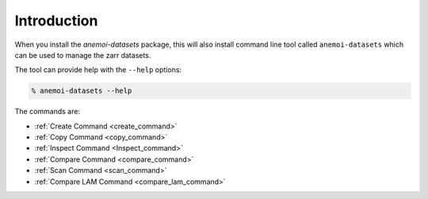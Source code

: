 .. _cli-introduction:

############
Introduction
############

When you install the `anemoi-datasets` package, this will also install command line tool
called ``anemoi-datasets`` which can be used to manage the zarr datasets.

The tool can provide help with the ``--help`` options:

.. code-block:: bash

    % anemoi-datasets --help

The commands are:

- :ref:`Create Command <create_command>`
- :ref:`Copy Command <copy_command>`
- :ref:`Inspect Command <Inspect_command>`
- :ref:`Compare Command <compare_command>`
- :ref:`Scan Command <scan_command>`
- :ref:`Compare LAM Command <compare_lam_command>`
